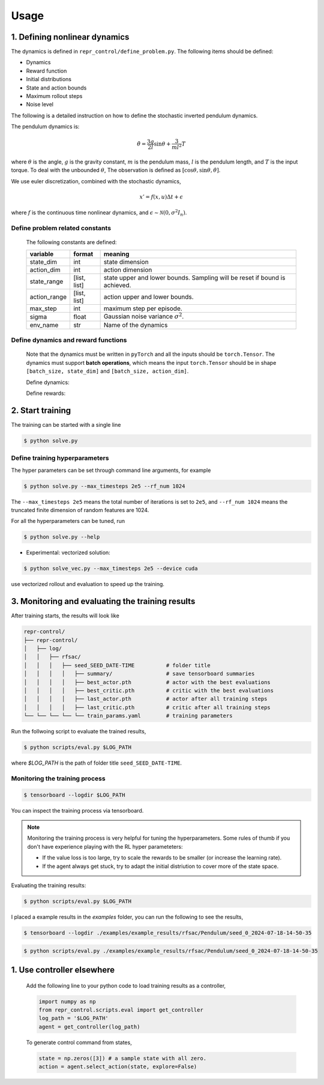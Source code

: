 Usage
=====

.. _run_samples:

1. Defining nonlinear dynamics
----------------

The dynamics is defined in ``repr_control/define_problem.py``. 
The following items should be defined:

- Dynamics
- Reward function
- Initial distributions
- State and action bounds
- Maximum rollout steps
- Noise level
  
The following is a detailed instruction on how to define the stochastic inverted pendulum dynamics. 

The pendulum dynamics is:

.. math::

   \ddot \theta = \frac{3g}{2l}\sin\theta + \frac{3}{ml^2} T

where :math:`\theta` is the angle, :math:`g` is the gravity constant, :math:`m` is the pendulum mass, :math:`l` is the pendulum length, and :math:`T` is the input torque.
To deal with the unbounded :math:`\theta`, The observation is defined as :math:`[\cos\theta,\sin\theta, \dot \theta]`.

We use euler discretization, combined with the stochastic dynamics,

.. math::

   x' = f(x, u)\Delta t + \epsilon

where :math:`f` is the continuous time nonlinear dynamics, and :math:`\epsilon\sim \mathcal N(0, \sigma^2 I_n)`.


Define problem related constants
^^^^^^^^^^^^^^^^^^^^^^^^^^^^^^^^^^^^^^^^^

   .. literalinclude:: define_problem.py
      :language: python
      :lines: 5-18
      :linenos:

   The following constants are defined:

   +--------------+--------------------+----------------------------------------------------------------------------+
   | variable     | format             | meaning                                                                    |
   +==============+====================+============================================================================+
   | state_dim    | int                | state dimension                                                            |
   +--------------+--------------------+----------------------------------------------------------------------------+
   | action_dim   | int                | action dimension                                                           |
   +--------------+--------------------+----------------------------------------------------------------------------+
   | state_range  | [list, list]       | state upper and lower bounds. Sampling will be reset if bound is achieved. |
   +--------------+--------------------+----------------------------------------------------------------------------+
   | action_range | [list, list]       | action upper and lower bounds.                                             |
   +--------------+--------------------+----------------------------------------------------------------------------+
   | max_step     | int                | maximum step per episode.                                                  |
   +--------------+--------------------+----------------------------------------------------------------------------+
   | sigma        | float              | Gaussian noise variance :math:`\sigma^2`.                                  |
   +--------------+--------------------+----------------------------------------------------------------------------+
   | env_name     | str                | Name of the dynamics                                                       |
   +--------------+--------------------+----------------------------------------------------------------------------+

Define dynamics and reward functions
^^^^^^^^^^^^^^^^^^^^^^^^^^^^^^^^^^^^^^^^^
   
   Note that the dynamics must be written in ``pyTorch`` and all the inputs should be ``torch.Tensor``. 
   The dynamics must support **batch operations**, which means 
   the input ``torch.Tensor`` should be in shape ``[batch_size, state_dim]`` and ``[batch_size, action_dim]``.

   Define dynamics:

   .. literalinclude:: define_problem.py
      :language: python
      :lines: 23, 44-59
      :linenos:

   Define rewards:

   .. literalinclude:: define_problem.py
      :language: python
      :lines: 61, 75-79
      :linenos:

2. Start training
-----------------
The training can be started with a single line

.. code-block:: console

      $ python solve.py

Define training hyperparameters
^^^^^^^^^^^^^^^^^^^^^^^^^^^^^^^

The hyper parameters can be set through command line arguments, for example 
  
.. code-block:: console

   $ python solve.py --max_timesteps 2e5 --rf_num 1024


The ``--max_timesteps 2e5`` means the total number of iterations is set to ``2e5``, and ``--rf_num 1024`` means the 
truncated finite dimension of random features are 1024. 

For all the hyperparameters can be tuned, run

.. code-block:: console

   $ python solve.py --help

- Experimental: vectorized solution:

.. code-block:: console

   $ python solve_vec.py --max_timesteps 2e5 --device cuda


use vectorized rollout and evaluation to speed up the training.
   

3. Monitoring and evaluating the training results
----------------------------------

After training starts, the results will look like

.. code-block:: console
   
   repr-control/
   ├── repr-control/
   │   ├── log/ 
   │   │   ├── rfsac/ 
   │   │   │   ├── seed_SEED_DATE-TIME          # folder title
   │   │   │   │   ├── summary/                 # save tensorboard summaries
   │   │   │   │   ├── best_actor.pth           # actor with the best evaluations
   │   │   │   │   ├── best_critic.pth          # critic with the best evaluations
   │   │   │   │   ├── last_actor.pth           # actor after all training steps
   │   │   │   │   ├── last_critic.pth          # critic after all training steps
   └── └── └── └── └── train_params.yaml        # training parameters

Run the follwoing script to evaluate the trained results,

.. code-block:: console

   $ python scripts/eval.py $LOG_PATH

where `$LOG_PATH` is the path of folder title ``seed_SEED_DATE-TIME``.

Monitoring the training process
^^^^^^^^^^^^^^^^^^^^^^^^^^^^^^^

.. code-block:: console

   $ tensorboard --logdir $LOG_PATH

You can inspect the training process via tensorboard. 

.. note::

   Monitoring the training process is very helpful for tuning the hyperparameters. 
   Some rules of thumb if you don't have experience playing with the RL hyper parameteters:
   
   - If the value loss is too large, try to scale the rewards to be smaller (or increase the learning rate).
   - If the agent always get stuck, try to adapt the initial distriution to cover more of the state space.

Evaluating the training results: 

.. code-block:: console

   $ python scripts/eval.py $LOG_PATH

I placed a example results in the `examples` folder, you can run the following to see the results,

.. code-block:: console

   $ tensorboard --logdir ./examples/example_results/rfsac/Pendulum/seed_0_2024-07-18-14-50-35

.. code-block:: console

   $ python scripts/eval.py ./examples/example_results/rfsac/Pendulum/seed_0_2024-07-18-14-50-35


1. Use controller elsewhere
----------------------------

   Add the following line to your python code to load training results as a controller,

   .. code-block:: python

      import numpy as np
      from repr_control.scripts.eval import get_controller
      log_path = '$LOG_PATH'
      agent = get_controller(log_path)
   
   To generate control command from states,

   .. code-block:: python

      state = np.zeros([3]) # a sample state with all zero.
      action = agent.select_action(state, explore=False)
 